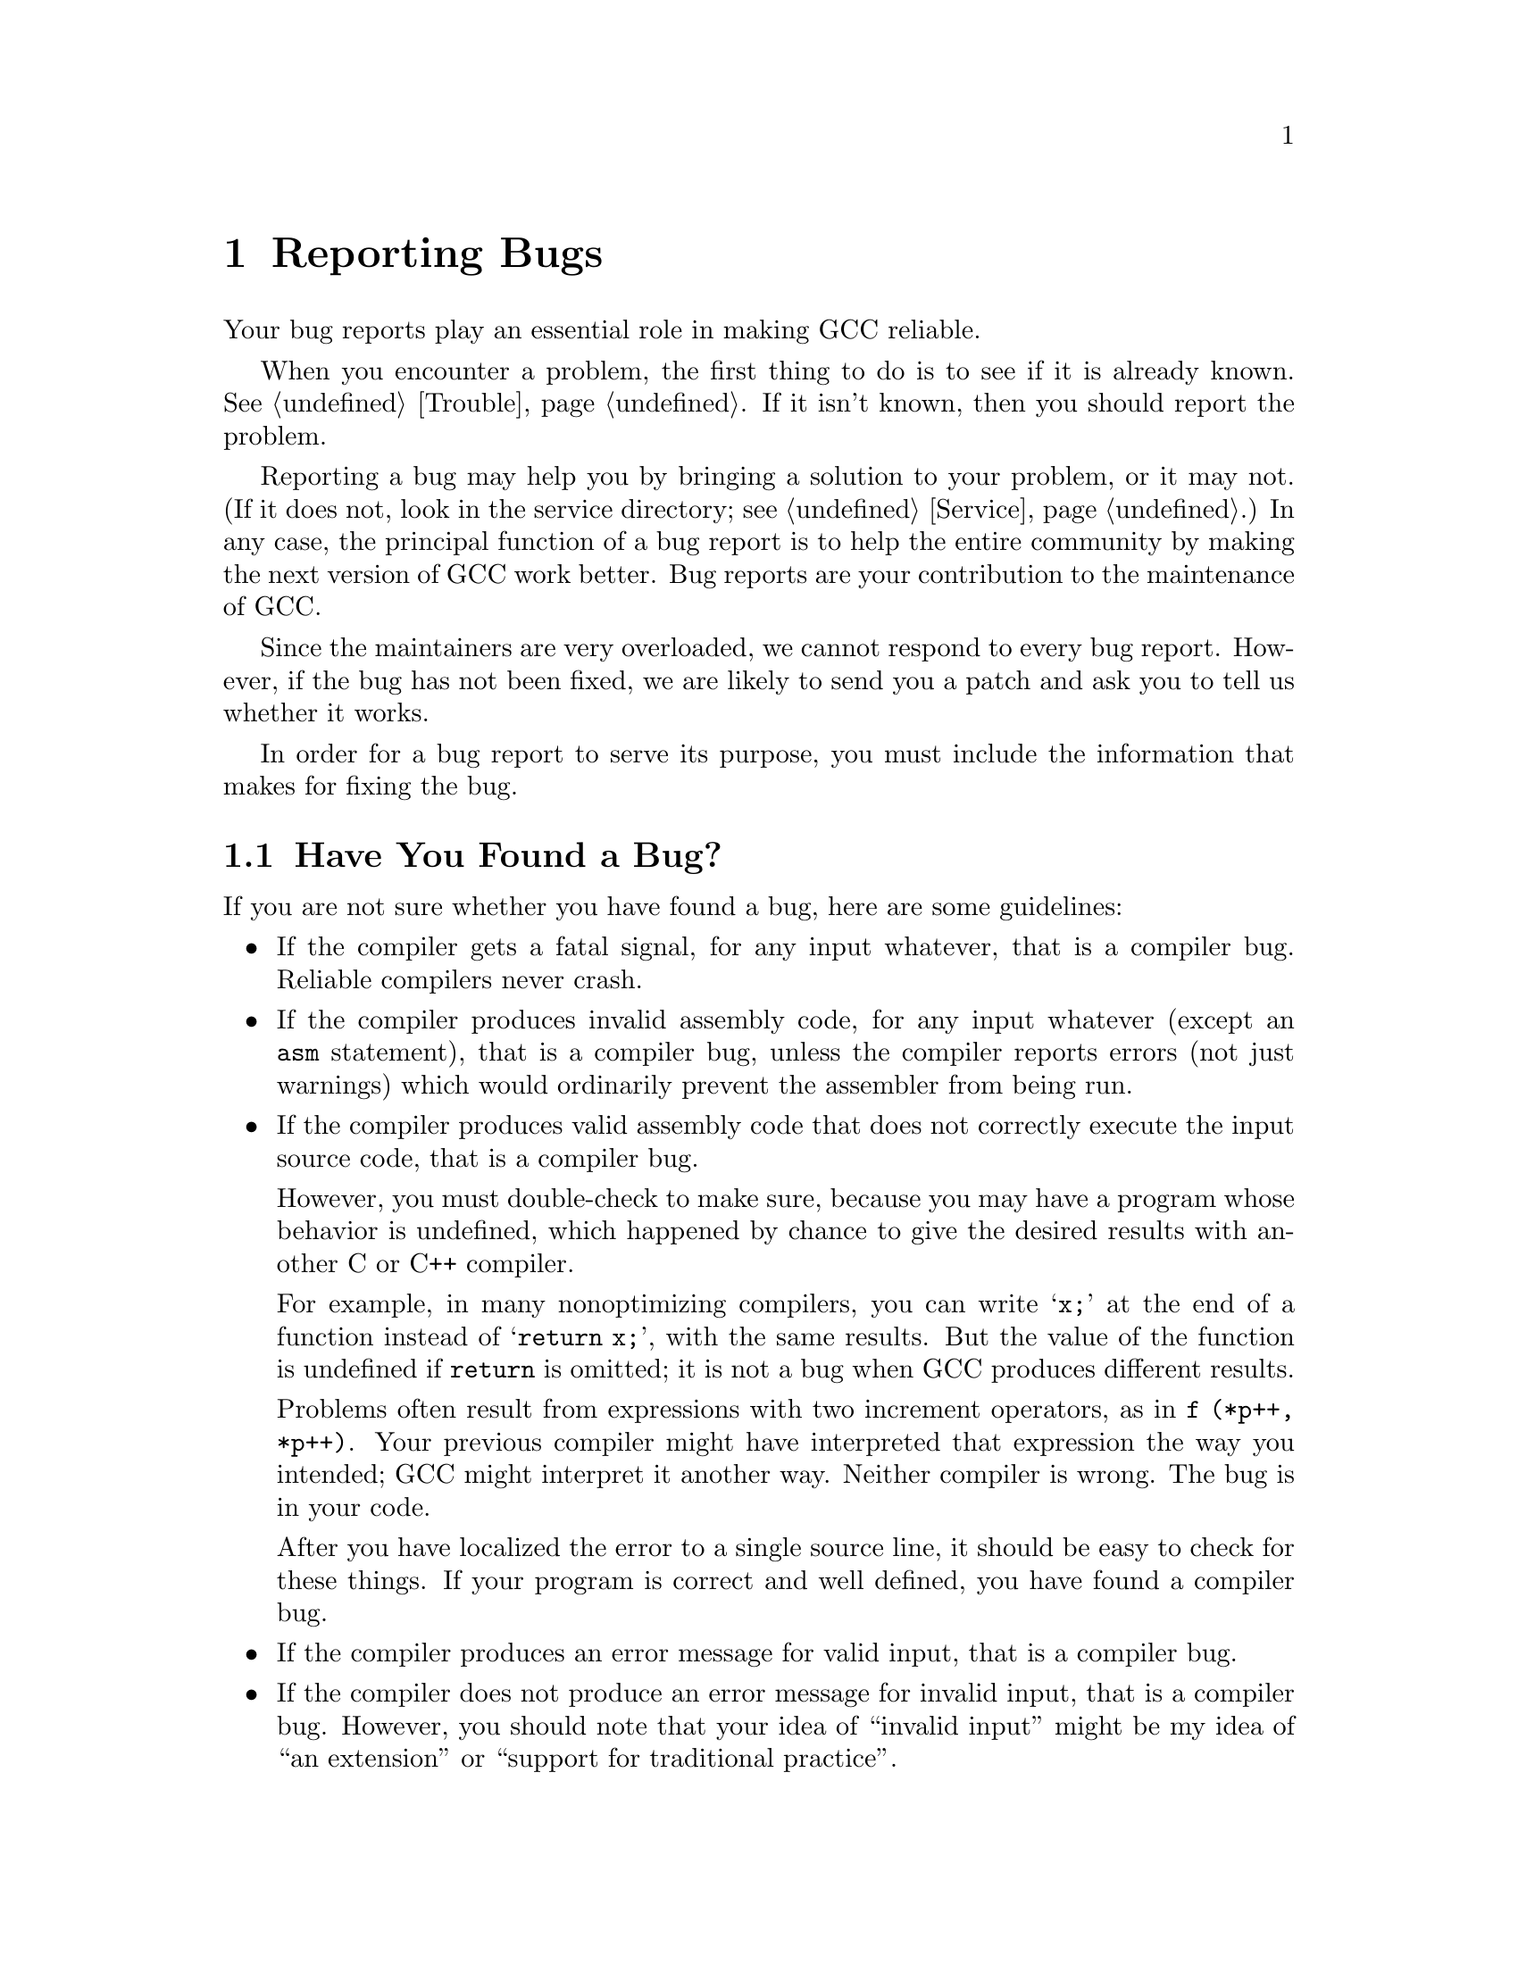 @c Copyright (C) 1988, 1989, 1992, 1993, 1994, 1995, 1996, 1997, 1998,
@c 1999, 2000, 2001 Free Software Foundation, Inc.
@c This is part of the GCC manual.
@c For copying conditions, see the file gcc.texi.

@node Bugs
@chapter Reporting Bugs
@cindex bugs
@cindex reporting bugs

Your bug reports play an essential role in making GCC reliable.

When you encounter a problem, the first thing to do is to see if it is
already known.  @xref{Trouble}.  If it isn't known, then you should
report the problem.

Reporting a bug may help you by bringing a solution to your problem, or
it may not.  (If it does not, look in the service directory; see
@ref{Service}.)  In any case, the principal function of a bug report is
to help the entire community by making the next version of GCC work
better.  Bug reports are your contribution to the maintenance of GCC@.

Since the maintainers are very overloaded, we cannot respond to every
bug report.  However, if the bug has not been fixed, we are likely to
send you a patch and ask you to tell us whether it works.

In order for a bug report to serve its purpose, you must include the
information that makes for fixing the bug.

@menu
* Criteria:  Bug Criteria.   Have you really found a bug?
* Where: Bug Lists.	     Where to send your bug report.
* Reporting: Bug Reporting.  How to report a bug effectively.
* GNATS: gccbug.             You can use a bug reporting tool.
* Known: Trouble.            Known problems.
* Help: Service.             Where to ask for help.
@end menu

@node Bug Criteria,Bug Lists,,Bugs
@section Have You Found a Bug?
@cindex bug criteria

If you are not sure whether you have found a bug, here are some guidelines:

@itemize @bullet
@cindex fatal signal
@cindex core dump
@item
If the compiler gets a fatal signal, for any input whatever, that is a
compiler bug.  Reliable compilers never crash.

@cindex invalid assembly code
@cindex assembly code, invalid
@item
If the compiler produces invalid assembly code, for any input whatever
(except an @code{asm} statement), that is a compiler bug, unless the
compiler reports errors (not just warnings) which would ordinarily
prevent the assembler from being run.

@cindex undefined behavior
@cindex undefined function value
@cindex increment operators
@item
If the compiler produces valid assembly code that does not correctly
execute the input source code, that is a compiler bug.

However, you must double-check to make sure, because you may have a
program whose behavior is undefined, which happened by chance to give
the desired results with another C or C++ compiler.

For example, in many nonoptimizing compilers, you can write @samp{x;}
at the end of a function instead of @samp{return x;}, with the same
results.  But the value of the function is undefined if @code{return}
is omitted; it is not a bug when GCC produces different results.

Problems often result from expressions with two increment operators,
as in @code{f (*p++, *p++)}.  Your previous compiler might have
interpreted that expression the way you intended; GCC might
interpret it another way.  Neither compiler is wrong.  The bug is
in your code.

After you have localized the error to a single source line, it should
be easy to check for these things.  If your program is correct and
well defined, you have found a compiler bug.

@item
If the compiler produces an error message for valid input, that is a
compiler bug.

@cindex invalid input
@item
If the compiler does not produce an error message for invalid input,
that is a compiler bug.  However, you should note that your idea of
``invalid input'' might be my idea of ``an extension'' or ``support
for traditional practice''.

@item
If you are an experienced user of one of the languages GCC supports, your
suggestions for improvement of GCC are welcome in any case.
@end itemize

@node Bug Lists,Bug Reporting,Bug Criteria,Bugs
@section Where to Report Bugs
@cindex bug report mailing lists
@kindex gcc-bugs@@gcc.gnu.org or bug-gcc@@gnu.org
Send bug reports for the GNU Compiler Collection to
@email{gcc-bugs@@gcc.gnu.org}.  In accordance with the GNU-wide
convention, in which bug reports for tool ``foo'' are sent
to @samp{bug-foo@@gnu.org}, the address @email{bug-gcc@@gnu.org}
may also be used; it will forward to the address given above.

Please read @uref{http://gcc.gnu.org/bugs.html} for additional and/or
more up-to-date bug reporting instructions before you post a bug report.

@node Bug Reporting,gccbug,Bug Lists,Bugs
@section How to Report Bugs
@cindex compiler bugs, reporting

The fundamental principle of reporting bugs usefully is this:
@strong{report all the facts}.  If you are not sure whether to state a
fact or leave it out, state it!

Often people omit facts because they think they know what causes the
problem and they conclude that some details don't matter.  Thus, you might
assume that the name of the variable you use in an example does not matter.
Well, probably it doesn't, but one cannot be sure.  Perhaps the bug is a
stray memory reference which happens to fetch from the location where that
name is stored in memory; perhaps, if the name were different, the contents
of that location would fool the compiler into doing the right thing despite
the bug.  Play it safe and give a specific, complete example.  That is the
easiest thing for you to do, and the most helpful.

Keep in mind that the purpose of a bug report is to enable someone to
fix the bug if it is not known.  It isn't very important what happens if
the bug is already known.  Therefore, always write your bug reports on
the assumption that the bug is not known.

Sometimes people give a few sketchy facts and ask, ``Does this ring a
bell?''  This cannot help us fix a bug, so it is basically useless.  We
respond by asking for enough details to enable us to investigate.
You might as well expedite matters by sending them to begin with.

Try to make your bug report self-contained.  If we have to ask you for
more information, it is best if you include all the previous information
in your response, as well as the information that was missing.

Please report each bug in a separate message.  This makes it easier for
us to track which bugs have been fixed and to forward your bugs reports
to the appropriate maintainer.

To enable someone to investigate the bug, you should include all these
things:

@itemize @bullet
@item
The version of GCC@.  You can get this by running it with the
@option{-v} option.

Without this, we won't know whether there is any point in looking for
the bug in the current version of GCC@.

@item
A complete input file that will reproduce the bug.  If the bug is in the
C preprocessor, send a source file and any header files that it
requires.  If the bug is in the compiler proper (@file{cc1}), send the
preprocessor output generated by adding @option{-save-temps} to the
compilation command (@pxref{Debugging Options}).  When you do this, use
the same @option{-I}, @option{-D} or @option{-U} options that you used in
actual compilation.  Then send the @var{input}.i or @var{input}.ii files
generated.

A single statement is not enough of an example.  In order to compile it,
it must be embedded in a complete file of compiler input; and the bug
might depend on the details of how this is done.

Without a real example one can compile, all anyone can do about your bug
report is wish you luck.  It would be futile to try to guess how to
provoke the bug.  For example, bugs in register allocation and reloading
frequently depend on every little detail of the function they happen in.

Even if the input file that fails comes from a GNU program, you should
still send the complete test case.  Don't ask the GCC maintainers to
do the extra work of obtaining the program in question---they are all
overworked as it is.  Also, the problem may depend on what is in the
header files on your system; it is unreliable for the GCC maintainers
to try the problem with the header files available to them.  By sending
CPP output, you can eliminate this source of uncertainty and save us
a certain percentage of wild goose chases.

@item
The command arguments you gave GCC to compile that example
and observe the bug.  For example, did you use @option{-O}?  To guarantee
you won't omit something important, list all the options.

If we were to try to guess the arguments, we would probably guess wrong
and then we would not encounter the bug.

@item
The type of machine you are using, and the operating system name and
version number.

@item
The operands you gave to the @code{configure} command when you installed
the compiler.

@item
A complete list of any modifications you have made to the compiler
source.  (We don't promise to investigate the bug unless it happens in
an unmodified compiler.  But if you've made modifications and don't tell
us, then you are sending us on a wild goose chase.)

Be precise about these changes.  A description in English is not
enough---send a context diff for them.

Adding files of your own (such as a machine description for a machine we
don't support) is a modification of the compiler source.

@item
Details of any other deviations from the standard procedure for installing
GCC@.

@item
A description of what behavior you observe that you believe is
incorrect.  For example, ``The compiler gets a fatal signal,'' or,
``The assembler instruction at line 208 in the output is incorrect.''

Of course, if the bug is that the compiler gets a fatal signal, then one
can't miss it.  But if the bug is incorrect output, the maintainer might
not notice unless it is glaringly wrong.  None of us has time to study
all the assembler code from a 50-line C program just on the chance that
one instruction might be wrong.  We need @emph{you} to do this part!

Even if the problem you experience is a fatal signal, you should still
say so explicitly.  Suppose something strange is going on, such as, your
copy of the compiler is out of synch, or you have encountered a bug in
the C library on your system.  (This has happened!)  Your copy might
crash and the copy here would not.  If you @i{said} to expect a crash,
then when the compiler here fails to crash, we would know that the bug
was not happening.  If you don't say to expect a crash, then we would
not know whether the bug was happening.  We would not be able to draw
any conclusion from our observations.

If the problem is a diagnostic when compiling GCC with some other
compiler, say whether it is a warning or an error.

Often the observed symptom is incorrect output when your program is run.
Sad to say, this is not enough information unless the program is short
and simple.  None of us has time to study a large program to figure out
how it would work if compiled correctly, much less which line of it was
compiled wrong.  So you will have to do that.  Tell us which source line
it is, and what incorrect result happens when that line is executed.  A
person who understands the program can find this as easily as finding a
bug in the program itself.

@item
If you send examples of assembler code output from GCC,
please use @option{-g} when you make them.  The debugging information
includes source line numbers which are essential for correlating the
output with the input.

@item
If you wish to mention something in the GCC source, refer to it by
context, not by line number.

The line numbers in the development sources don't match those in your
sources.  Your line numbers would convey no useful information to the
maintainers.

@item
Additional information from a debugger might enable someone to find a
problem on a machine which he does not have available.  However, you
need to think when you collect this information if you want it to have
any chance of being useful.

@cindex backtrace for bug reports
For example, many people send just a backtrace, but that is never
useful by itself.  A simple backtrace with arguments conveys little
about GCC because the compiler is largely data-driven; the same
functions are called over and over for different RTL insns, doing
different things depending on the details of the insn.

Most of the arguments listed in the backtrace are useless because they
are pointers to RTL list structure.  The numeric values of the
pointers, which the debugger prints in the backtrace, have no
significance whatever; all that matters is the contents of the objects
they point to (and most of the contents are other such pointers).

In addition, most compiler passes consist of one or more loops that
scan the RTL insn sequence.  The most vital piece of information about
such a loop---which insn it has reached---is usually in a local variable,
not in an argument.

@findex debug_rtx
What you need to provide in addition to a backtrace are the values of
the local variables for several stack frames up.  When a local
variable or an argument is an RTX, first print its value and then use
the GDB command @code{pr} to print the RTL expression that it points
to.  (If GDB doesn't run on your machine, use your debugger to call
the function @code{debug_rtx} with the RTX as an argument.)  In
general, whenever a variable is a pointer, its value is no use
without the data it points to.
@end itemize

Here are some things that are not necessary:

@itemize @bullet
@item
A description of the envelope of the bug.

Often people who encounter a bug spend a lot of time investigating
which changes to the input file will make the bug go away and which
changes will not affect it.

This is often time consuming and not very useful, because the way we
will find the bug is by running a single example under the debugger with
breakpoints, not by pure deduction from a series of examples.  You might
as well save your time for something else.

Of course, if you can find a simpler example to report @emph{instead} of
the original one, that is a convenience.  Errors in the output will be
easier to spot, running under the debugger will take less time, etc.
Most GCC bugs involve just one function, so the most straightforward
way to simplify an example is to delete all the function definitions
except the one where the bug occurs.  Those earlier in the file may be
replaced by external declarations if the crucial function depends on
them.  (Exception: inline functions may affect compilation of functions
defined later in the file.)

However, simplification is not vital; if you don't want to do this,
report the bug anyway and send the entire test case you used.

@item
In particular, some people insert conditionals @samp{#ifdef BUG} around
a statement which, if removed, makes the bug not happen.  These are just
clutter; we won't pay any attention to them anyway.  Besides, you should
send us cpp output, and that can't have conditionals.

@item
A patch for the bug.

A patch for the bug is useful if it is a good one.  But don't omit the
necessary information, such as the test case, on the assumption that a
patch is all we need.  We might see problems with your patch and decide
to fix the problem another way, or we might not understand it at all.

Sometimes with a program as complicated as GCC it is very hard to
construct an example that will make the program follow a certain path
through the code.  If you don't send the example, we won't be able to
construct one, so we won't be able to verify that the bug is fixed.

And if we can't understand what bug you are trying to fix, or why your
patch should be an improvement, we won't install it.  A test case will
help us to understand.

See @uref{http://gcc.gnu.org/contribute.html}
for guidelines on how to make it easy for us to
understand and install your patches.

@item
A guess about what the bug is or what it depends on.

Such guesses are usually wrong.  Even I can't guess right about such
things without first using the debugger to find the facts.

@item
A core dump file.

We have no way of examining a core dump for your type of machine
unless we have an identical system---and if we do have one,
we should be able to reproduce the crash ourselves.
@end itemize

@node gccbug,, Bug Reporting, Bugs
@section The gccbug script
@cindex gccbug script

To simplify creation of bug reports, and to allow better tracking of
reports, we use the GNATS bug tracking system.  Part of that system is
the @code{gccbug} script.  This is a Unix shell script, so you need a
shell to run it.  It is normally installed in the same directory where
@code{gcc} is installed.

The gccbug script is derived from send-pr, @pxref{using
send-pr,,Creating new Problem Reports,send-pr,Reporting Problems}.  When
invoked, it starts a text editor so you can fill out the various fields
of the report.  When the you quit the editor, the report is automatically
send to the bug reporting address.

A number of fields in this bug report form are specific to GCC, and are
explained at @uref{http://gcc.gnu.org/gnats.html}.
